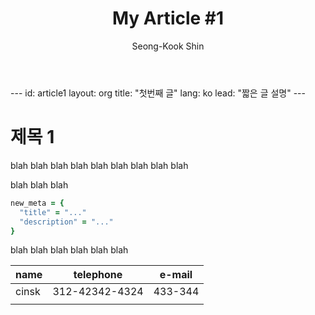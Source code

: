 # -*-org-*-
#+TITLE: My Article #1
#+AUTHOR: Seong-Kook Shin
#+EMAIL: cinsky@gmail.com
#+BEGIN_HTML
---
id: article1
layout: org
title: "첫번째 글"
lang: ko
lead: "짧은 글 설명"
---
#+END_HTML

* 제목 1
blah blah blah
blah blah blah
blah blah blah

blah blah blah

#+BEGIN_SRC ruby
new_meta = {
  "title" = "..."
  "description" = "..."
}
#+END_SRC

blah blah blah
blah blah blah

  | name  |      telephone |  e-mail |
  |-------+----------------+---------|
  | cinsk | 312-42342-4324 | 433-344 |
  |       |                |         |
